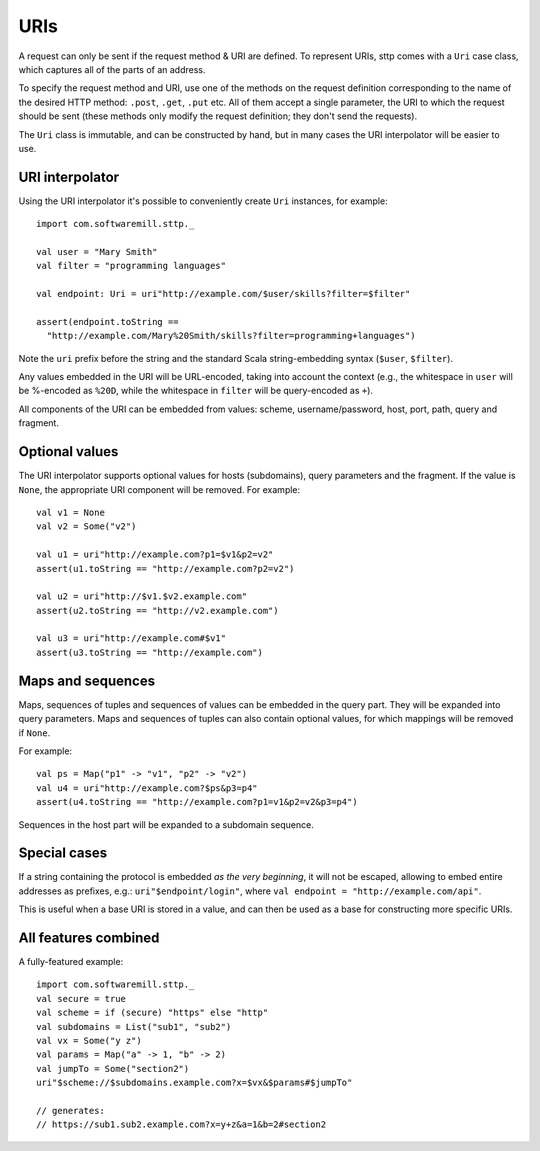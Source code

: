 URIs
====

A request can only be sent if the request method & URI are defined. To represent URIs, sttp comes with a ``Uri`` case class, which captures all of the parts of an address.

To specify the request method and URI, use one of the methods on the request definition corresponding to the name of the desired HTTP method: ``.post``, ``.get``, ``.put`` etc. All of them accept a single parameter, the URI to which the request should be sent (these methods only modify the request definition; they don't send the requests).

The ``Uri`` class is immutable, and can be constructed by hand, but in many cases the URI interpolator will be easier to use.

URI interpolator
----------------

Using the URI interpolator it's possible to conveniently create ``Uri`` instances, for example::

  import com.softwaremill.sttp._
  
  val user = "Mary Smith"
  val filter = "programming languages"
  
  val endpoint: Uri = uri"http://example.com/$user/skills?filter=$filter"

  assert(endpoint.toString ==
    "http://example.com/Mary%20Smith/skills?filter=programming+languages")

Note the ``uri`` prefix before the string and the standard Scala string-embedding syntax (``$user``, ``$filter``).

Any values embedded in the URI will be URL-encoded, taking into account the context (e.g., the whitespace in ``user`` will be %-encoded as ``%20D``, while the whitespace in ``filter`` will be query-encoded as ``+``). 

All components of the URI can be embedded from values: scheme, username/password, host, port, path, query and fragment.

Optional values
---------------

The URI interpolator supports optional values for hosts (subdomains), query parameters and the fragment. If the value is ``None``, the appropriate URI component will be removed. For example::

  val v1 = None
  val v2 = Some("v2")
  
  val u1 = uri"http://example.com?p1=$v1&p2=v2"
  assert(u1.toString == "http://example.com?p2=v2")
  
  val u2 = uri"http://$v1.$v2.example.com"
  assert(u2.toString == "http://v2.example.com")
  
  val u3 = uri"http://example.com#$v1"
  assert(u3.toString == "http://example.com")

Maps and sequences
------------------

Maps, sequences of tuples and sequences of values can be embedded in the query part. They will be expanded into query parameters. Maps and sequences of tuples can also contain optional values, for which mappings will be removed if ``None``.

For example::

  val ps = Map("p1" -> "v1", "p2" -> "v2")
  val u4 = uri"http://example.com?$ps&p3=p4"
  assert(u4.toString == "http://example.com?p1=v1&p2=v2&p3=p4")

Sequences in the host part will be expanded to a subdomain sequence.

Special cases
-------------

If a string containing the protocol is embedded *as the very beginning*, it will not be escaped, allowing to embed entire addresses as prefixes, e.g.: ``uri"$endpoint/login"``, where ``val endpoint = "http://example.com/api"``.

This is useful when a base URI is stored in a value, and can then be used as a base for constructing more specific URIs.

All features combined
---------------------

A fully-featured example::

  import com.softwaremill.sttp._
  val secure = true
  val scheme = if (secure) "https" else "http"
  val subdomains = List("sub1", "sub2")
  val vx = Some("y z")
  val params = Map("a" -> 1, "b" -> 2)
  val jumpTo = Some("section2")
  uri"$scheme://$subdomains.example.com?x=$vx&$params#$jumpTo"
  
  // generates:
  // https://sub1.sub2.example.com?x=y+z&a=1&b=2#section2
